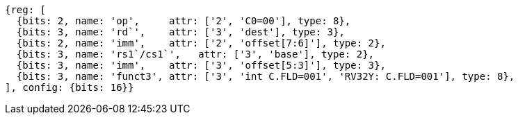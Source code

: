 
[wavedrom, ,svg]
....
{reg: [
  {bits: 2, name: 'op',     attr: ['2', 'C0=00'], type: 8},
  {bits: 3, name: 'rd`',    attr: ['3', 'dest'], type: 3},
  {bits: 2, name: 'imm',    attr: ['2', 'offset[7:6]'], type: 2},
  {bits: 3, name: 'rs1`/cs1`',   attr: ['3', 'base'], type: 2},
  {bits: 3, name: 'imm',    attr: ['3', 'offset[5:3]'], type: 3},
  {bits: 3, name: 'funct3', attr: ['3', 'int C.FLD=001', 'RV32Y: C.FLD=001'], type: 8},
], config: {bits: 16}}
....

